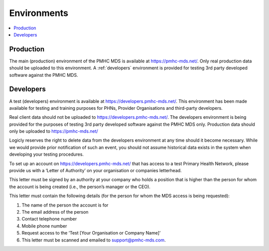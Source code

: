 .. _environments:

Environments
=========

.. contents::
   :local:
   :depth: 1

.. _production:

Production
----------

The main (production) environment of the PMHC MDS is available at https://pmhc-mds.net/. Only real production
data should be uploaded to this environment. A :ref:`developers` environment is provided for testing 3rd party
developed software against the PMHC MDS.

.. _developers:

Developers
----------

A test (developers) environment is available at https://developers.pmhc-mds.net/. This environment has been made 
available for testing and training purposes for PHNs, Provider Organisations and third-party developers.

Real client data should not be uploaded to https://developers.pmhc-mds.net/. The developers environment is 
being provided for the purposes of testing 3rd party developed software against the PMHC MDS only. Production 
data should only be uploaded to https://pmhc-mds.net/

Logicly reserves the right to delete data from the developers environment at any time should it become necessary. 
While we would provide prior notification of such an event, you should not assume historical data exists 
in the system when developing your testing procedures.

To set up an account on https://developers.pmhc-mds.net/ that has access to a test Primary Health Network, 
please provide us with a ‘Letter of Authority’ on your organisation or companies letterhead.

This letter must be signed by an authority at your company who holds a position that is higher than the 
person for whom the account is being created (i.e., the person’s manager or the CEO).

This letter must contain the following details (for the person for whom the MDS access is being requested):

1. The name of the person the account is for
2. The email address of the person
3. Contact telephone number
4. Mobile phone number
5. Request access to the ‘Test [Your Organisation or Company Name]’
6. This letter must be scanned and emailed to support@pmhc-mds.com.
